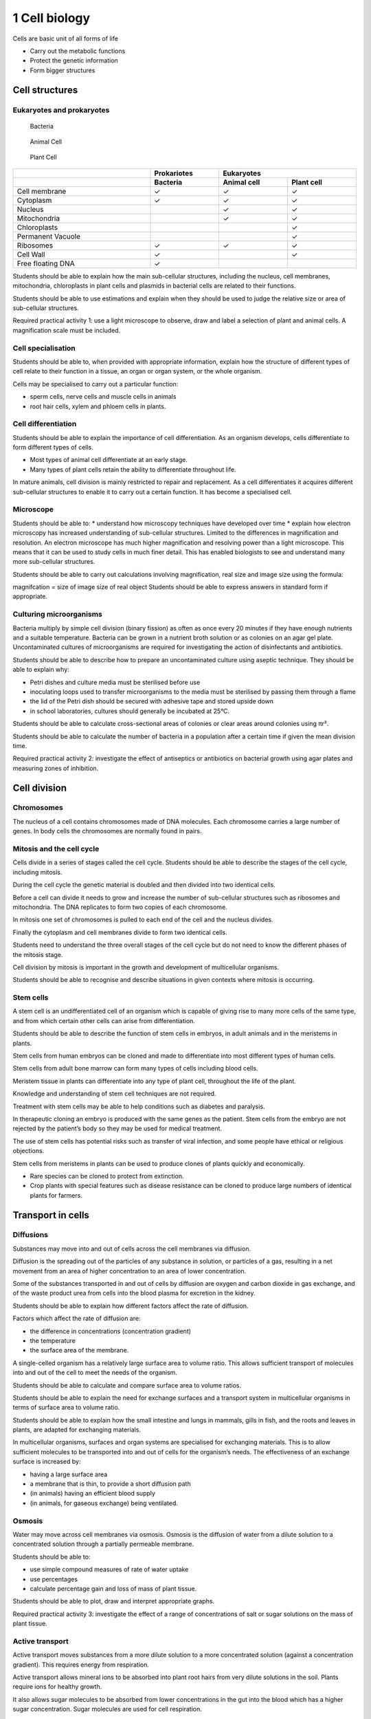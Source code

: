 1 Cell biology
##############

Cells are basic unit of all forms of life

* Carry out the metabolic functions
* Protect the genetic information
* Form bigger structures


Cell structures
***************

.. card:: 

    #. Cytoplasm
        * Jelly-like substance where most chemical processes happen.
        * Forms the inside enviroment of the cell

    #. Cell membrane 
        * Surrounds the cell
        * Controls movement of substances in and out.

    #. Cell wall 
        * Strengthens the cell
        * In plant cells it is made of cellulose.
    
    #. Nucleotid (only in Prokaryotic cells)
        * Free floating DNA
        * Contains all information about the cell.
        * Sometime accompanied by plasmids, smaller circular pieces of DNA

    #. Nucleus 
        * Contains genetic material (DNA) which controls the cell’s
          activities.
        * contains all information about the cell.

    #. Ribosome
        * Build cell proteins
        * Cell "factories"

    #. Mitochondria 
        * Part of the cell where energy is released from food molecules.
        * Has its own DNA
        * Cell "power plants"

    #. Vacuole 
        * Area in a cell that contains liquid, and can be used by plants
          to keep the cell rigid and store substances.
        * Cell "warehouse"

    #. Chloroplast 
        * Absorbs light energy so the plant can make food.
        * Has its own DNA
        * Cell "solar panels"

Eukaryotes and prokaryotes
==========================

.. figure:: /_static/science/biology/cells/bacteria_cell.svg
   :width: 100%

   Bacteria

.. figure:: /_static/science/biology/cells/animal_cell.svg
   :width: 100%

   Animal Cell

.. figure:: /_static/science/biology/cells/plant_cell.svg
   :width: 100%

   Plant Cell



..    :width: 500

.. .. figure:: /_static/Electrical_symbols_library.svg

..    This is the caption

.. table:: 
   :width: 100%
   :widths: 2 1 1 1
   :class: hugli

   +------------------------+-------------+----------------------------+
   |                        | Prokariotes |          Eukaryotes        | 
   +------------------------+-------------+--------------+-------------+
   |                        | Bacteria    |  Animal cell | Plant cell  |
   +========================+=============+==============+=============+
   | Cell membrane          | ✓           | ✓            | ✓           |
   +------------------------+-------------+--------------+-------------+
   | Cytoplasm              | ✓           | ✓            | ✓           |
   +------------------------+-------------+--------------+-------------+
   | Nucleus                |             | ✓            | ✓           |
   +------------------------+-------------+--------------+-------------+
   | Mitochondria           |             | ✓            | ✓           |
   +------------------------+-------------+--------------+-------------+
   | Chloroplasts           |             |              | ✓           |
   +------------------------+-------------+--------------+-------------+
   | Permanent Vacuole      |             |              | ✓           |
   +------------------------+-------------+--------------+-------------+
   | Ribosomes              | ✓           | ✓            | ✓           |
   +------------------------+-------------+--------------+-------------+
   | Cell Wall              | ✓           |              | ✓           |
   +------------------------+-------------+--------------+-------------+
   | Free floating DNA      | ✓           |              |             |
   +------------------------+-------------+--------------+-------------+




Students should be able to explain how the main sub-cellular structures,
including the nucleus, cell membranes, mitochondria, chloroplasts in
plant cells and plasmids in bacterial cells are related to their
functions.


Students should be able to use estimations and explain when they
should be used to judge the relative size or area of sub-cellular
structures.

Required practical activity 1: use a light microscope to observe, draw and
label a selection of plant
and animal cells. A magnification scale must be included.

Cell specialisation
===================

Students should be able to, when provided with appropriate information,
explain how the structure of different types of cell relate to their
function in a tissue, an organ or organ system, or the whole organism.

Cells may be specialised to carry out a particular function:

* sperm cells, nerve cells and muscle cells in animals
* root hair cells, xylem and phloem cells in plants.

Cell differentiation
====================

Students should be able to explain the importance of cell differentiation.
As an organism develops, cells differentiate to form different types of
cells.

* Most types of animal cell differentiate at an early stage.
* Many types of plant cells retain the ability to differentiate throughout life.

In mature animals, cell division is mainly restricted to repair and
replacement. As a cell differentiates it acquires different sub-cellular
structures to enable it to carry out a certain function. It has become a
specialised cell.

Microscope
==========

Students should be able to:
* understand how microscopy techniques have developed over time
* explain how electron microscopy has increased understanding of
sub-cellular structures.
Limited to the differences in magnification and resolution.
An electron microscope has much higher magnification and resolving
power than a light microscope. This means that it can be used to
study cells in much finer detail. This has enabled biologists to see and
understand many more sub-cellular structures.

Students should be able to carry out calculations involving
magnification, real size and image size using the formula:

.. card::
   :width: 100%
   :shadow: sm
   :text-align: center

   :math:`magnigfication = \Large\frac{size\ of\ image}{size\ of\ real\ image}`


magnifcation =
size of image
size of real object
Students should be able to express answers in standard form if
appropriate.

Culturing microorganisms
========================

.. index:: nutrient

Bacteria multiply by simple cell division (binary fission) as often as
once every 20 minutes if they have enough nutrients and a suitable
temperature.
Bacteria can be grown in a nutrient broth solution or as colonies on an
agar gel plate.
Uncontaminated cultures of microorganisms are required for
investigating the action of disinfectants and antibiotics.

Students should be able to describe how to prepare an uncontaminated
culture using aseptic technique.
They should be able to explain why:

* Petri dishes and culture media must be sterilised before use
* inoculating loops used to transfer microorganisms to the media must be
  sterilised by passing them through a flame
* the lid of the Petri dish should be secured with adhesive tape and
  stored upside down
* in school laboratories, cultures should generally be incubated at 25°C.

Students should be able to calculate cross-sectional areas of colonies or
clear areas around colonies using πr².

Students should be able to calculate the number of bacteria in a
population after a certain time if given the mean division time.

Required practical activity 2: investigate the effect of antiseptics or
antibiotics on bacterial growth
using agar plates and measuring zones of inhibition.

Cell division
*************

Chromosomes
===========

The nucleus of a cell contains chromosomes made of DNA molecules.
Each chromosome carries a large number of genes.
In body cells the chromosomes are normally found in pairs.

Mitosis and the cell cycle
==========================

Cells divide in a series of stages called the cell cycle. Students should
be able to describe the stages of the cell cycle, including mitosis.

During the cell cycle the genetic material is doubled and then divided
into two identical cells.

Before a cell can divide it needs to grow and increase the number of
sub-cellular structures such as ribosomes and mitochondria. The DNA
replicates to form two copies of each chromosome.

In mitosis one set of chromosomes is pulled to each end of the cell and
the nucleus divides.

Finally the cytoplasm and cell membranes divide to form two identical
cells.

Students need to understand the three overall stages of the cell cycle
but do not need to know the different phases of the mitosis stage.

Cell division by mitosis is important in the growth and development of
multicellular organisms.

Students should be able to recognise and describe situations in given
contexts where mitosis is occurring.

Stem cells
==========

A stem cell is an undifferentiated cell of an organism which is capable of
giving rise to many more cells of the same type, and from which certain
other cells can arise from differentiation.

Students should be able to describe the function of stem cells in
embryos, in adult animals and in the meristems in plants.

Stem cells from human embryos can be cloned and made to
differentiate into most different types of human cells.

Stem cells from adult bone marrow can form many types of cells
including blood cells.

Meristem tissue in plants can differentiate into any type of plant cell,
throughout the life of the plant.

Knowledge and understanding of stem cell techniques are not required.

Treatment with stem cells may be able to help conditions such as
diabetes and paralysis.

In therapeutic cloning an embryo is produced with the same genes as
the patient. Stem cells from the embryo are not rejected by the patient’s
body so they may be used for medical treatment.

The use of stem cells has potential risks such as transfer of viral
infection, and some people have ethical or religious objections.

Stem cells from meristems in plants can be used to produce clones of
plants quickly and economically.

* Rare species can be cloned to protect from extinction.
* Crop plants with special features such as disease resistance can be
  cloned to produce large numbers of identical plants for farmers.

Transport in cells
******************

Diffusions
==========

Substances may move into and out of cells across the cell membranes via
diffusion.

Diffusion is the spreading out of the particles of any substance in
solution, or particles of a gas, resulting in a net movement from an area
of higher concentration to an area of lower concentration.

Some of the substances transported in and out of cells by diffusion are
oxygen and carbon dioxide in gas exchange, and of the waste product urea
from cells into the blood plasma for excretion in the kidney.

Students should be able to explain how different factors affect the rate
of diffusion.

Factors which affect the rate of diffusion are:

* the difference in concentrations (concentration gradient)
* the temperature
* the surface area of the membrane.

A single-celled organism has a relatively large surface area to volume
ratio. This allows sufficient transport of molecules into and out of the
cell to meet the needs of the organism.

Students should be able to calculate and compare surface area to volume
ratios.

Students should be able to explain the need for exchange surfaces and
a transport system in multicellular organisms in terms of surface area to
volume ratio.

Students should be able to explain how the small intestine and lungs in
mammals, gills in fish, and the roots and leaves in plants, are adapted
for exchanging materials.

In multicellular organisms, surfaces and organ systems are specialised for
exchanging materials. This is to allow sufficient molecules to be
transported into and out of cells for the organism’s needs. The
effectiveness of an exchange surface is increased by:

* having a large surface area
* a membrane that is thin, to provide a short diffusion path
* (in animals) having an efficient blood supply
* (in animals, for gaseous exchange) being ventilated.

Osmosis
=======

Water may move across cell membranes via osmosis. Osmosis is the
diffusion of water from a dilute solution to a concentrated solution
through a partially permeable membrane.

Students should be able to:

* use simple compound measures of rate of water uptake
* use percentages
* calculate percentage gain and loss of mass of plant tissue.

Students should be able to plot, draw and interpret appropriate graphs.

Required practical activity 3: investigate the effect of a range of
concentrations of salt or sugar solutions on the mass of plant tissue.

Active transport
================

Active transport moves substances from a more dilute solution to a more
concentrated solution (against a concentration gradient). This requires
energy from respiration.

Active transport allows mineral ions to be absorbed into plant root hairs
from very dilute solutions in the soil. Plants require ions for healthy
growth.

It also allows sugar molecules to be absorbed from lower concentrations
in the gut into the blood which has a higher sugar concentration. Sugar
molecules are used for cell respiration.

Students should be able to:

* describe how substances are transported into and out of cells by
  diffusion, osmosis and active transport
* explain the differences between the three processes.


Glossary
********

.. glossary::

   Cell 
      The unit of a living organism, contains parts to carry out life processes.

   Uni-cellular 
      Living things made up of one cell.
            
   Multi-cellular 
      Living things made up of many types of cell.

   Diffusion 
      One way for substances to move into and out of cells.

